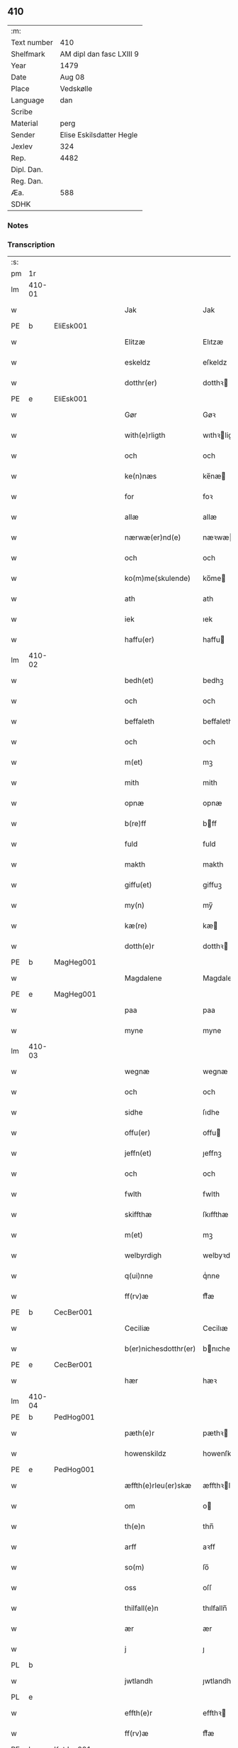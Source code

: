 ** 410
| :m:         |                          |
| Text number | 410                      |
| Shelfmark   | AM dipl dan fasc LXIII 9 |
| Year        | 1479                     |
| Date        | Aug 08                   |
| Place       | Vedskølle                |
| Language    | dan                      |
| Scribe      |                          |
| Material    | perg                     |
| Sender      | Elise Eskilsdatter Hegle |
| Jexlev      | 324                      |
| Rep.        | 4482                     |
| Dipl. Dan.  |                          |
| Reg. Dan.   |                          |
| Æa.         | 588                      |
| SDHK        |                          |

*** Notes


*** Transcription
| :s: |        |   |   |   |   |                       |                 |   |   |   |        |     |   |   |    |        |
| pm  | 1r     |   |   |   |   |                       |                 |   |   |   |        |     |   |   |    |        |
| lm  | 410-01 |   |   |   |   |                       |                 |   |   |   |        |     |   |   |    |        |
| w   |        |   |   |   |   | Jak                   | Jak             |   |   |   |        | dan |   |   |    | 410-01 |
| PE  | b      | EliEsk001  |   |   |   |                       |                 |   |   |   |        |     |   |   |    |        |
| w   |        |   |   |   |   | Elitzæ                | Elıtzæ          |   |   |   |        | dan |   |   |    | 410-01 |
| w   |        |   |   |   |   | eskeldz               | eſkeldz         |   |   |   |        | dan |   |   |    | 410-01 |
| w   |        |   |   |   |   | dotthr(er)            | dotthꝛ         |   |   |   |        | dan |   |   |    | 410-01 |
| PE  | e      | EliEsk001  |   |   |   |                       |                 |   |   |   |        |     |   |   |    |        |
| w   |        |   |   |   |   | Gør                   | Gøꝛ             |   |   |   |        | dan |   |   |    | 410-01 |
| w   |        |   |   |   |   | with(e)rligth         | wıthꝛligth     |   |   |   |        | dan |   |   |    | 410-01 |
| w   |        |   |   |   |   | och                   | och             |   |   |   |        | dan |   |   |    | 410-01 |
| w   |        |   |   |   |   | ke(n)næs              | ke̅næ           |   |   |   |        | dan |   |   |    | 410-01 |
| w   |        |   |   |   |   | for                   | foꝛ             |   |   |   |        | dan |   |   |    | 410-01 |
| w   |        |   |   |   |   | allæ                  | allæ            |   |   |   |        | dan |   |   |    | 410-01 |
| w   |        |   |   |   |   | nærwæ(er)nd(e)        | næꝛwæn        |   |   |   |        | dan |   |   |    | 410-01 |
| w   |        |   |   |   |   | och                   | och             |   |   |   |        | dan |   |   |    | 410-01 |
| w   |        |   |   |   |   | ko(m)me(skulende)     | ko̅me           |   |   |   | de-sup | dan |   |   |    | 410-01 |
| w   |        |   |   |   |   | ath                   | ath             |   |   |   |        | dan |   |   |    | 410-01 |
| w   |        |   |   |   |   | iek                   | ıek             |   |   |   |        | dan |   |   |    | 410-01 |
| w   |        |   |   |   |   | haffu(er)             | haffu          |   |   |   |        | dan |   |   |    | 410-01 |
| lm  | 410-02 |   |   |   |   |                       |                 |   |   |   |        |     |   |   |    |        |
| w   |        |   |   |   |   | bedh(et)              | bedhꝫ           |   |   |   |        | dan |   |   |    | 410-02 |
| w   |        |   |   |   |   | och                   | och             |   |   |   |        | dan |   |   |    | 410-02 |
| w   |        |   |   |   |   | beffaleth             | beffaleth       |   |   |   |        | dan |   |   |    | 410-02 |
| w   |        |   |   |   |   | och                   | och             |   |   |   |        | dan |   |   |    | 410-02 |
| w   |        |   |   |   |   | m(et)                 | mꝫ              |   |   |   |        | dan |   |   |    | 410-02 |
| w   |        |   |   |   |   | mith                  | mith            |   |   |   |        | dan |   |   |    | 410-02 |
| w   |        |   |   |   |   | opnæ                  | opnæ            |   |   |   |        | dan |   |   |    | 410-02 |
| w   |        |   |   |   |   | b(re)ff               | bff            |   |   |   |        | dan |   |   |    | 410-02 |
| w   |        |   |   |   |   | fuld                  | fuld            |   |   |   |        | dan |   |   |    | 410-02 |
| w   |        |   |   |   |   | makth                 | makth           |   |   |   |        | dan |   |   |    | 410-02 |
| w   |        |   |   |   |   | giffu(et)             | giffuꝫ          |   |   |   |        | dan |   |   |    | 410-02 |
| w   |        |   |   |   |   | my(n)                 | my̅              |   |   |   |        | dan |   |   |    | 410-02 |
| w   |        |   |   |   |   | kæ(re)                | kæ             |   |   |   |        | dan |   |   |    | 410-02 |
| w   |        |   |   |   |   | dotth(e)r             | dotthꝛ         |   |   |   |        | dan |   |   |    | 410-02 |
| PE  | b      | MagHeg001  |   |   |   |                       |                 |   |   |   |        |     |   |   |    |        |
| w   |        |   |   |   |   | Magdalene             | Magdalene       |   |   |   |        | dan |   |   |    | 410-02 |
| PE  | e      | MagHeg001  |   |   |   |                       |                 |   |   |   |        |     |   |   |    |        |
| w   |        |   |   |   |   | paa                   | paa             |   |   |   |        | dan |   |   |    | 410-02 |
| w   |        |   |   |   |   | myne                  | myne            |   |   |   |        | dan |   |   |    | 410-02 |
| lm  | 410-03 |   |   |   |   |                       |                 |   |   |   |        |     |   |   |    |        |
| w   |        |   |   |   |   | wegnæ                 | wegnæ           |   |   |   |        | dan |   |   |    | 410-03 |
| w   |        |   |   |   |   | och                   | och             |   |   |   |        | dan |   |   |    | 410-03 |
| w   |        |   |   |   |   | sidhe                 | ſıdhe           |   |   |   |        | dan |   |   |    | 410-03 |
| w   |        |   |   |   |   | offu(er)              | offu           |   |   |   |        | dan |   |   |    | 410-03 |
| w   |        |   |   |   |   | jeffn(et)             | ȷeffnꝫ          |   |   |   |        | dan |   |   |    | 410-03 |
| w   |        |   |   |   |   | och                   | och             |   |   |   |        | dan |   |   |    | 410-03 |
| w   |        |   |   |   |   | fwlth                 | fwlth           |   |   |   |        | dan |   |   |    | 410-03 |
| w   |        |   |   |   |   | skiffthæ              | ſkıffthæ        |   |   |   |        | dan |   |   |    | 410-03 |
| w   |        |   |   |   |   | m(et)                 | mꝫ              |   |   |   |        | dan |   |   |    | 410-03 |
| w   |        |   |   |   |   | welbyrdigh            | welbyꝛdigh      |   |   |   |        | dan |   |   |    | 410-03 |
| w   |        |   |   |   |   | q(ui)nne              | qͥnne            |   |   |   |        | dan |   |   |    | 410-03 |
| w   |        |   |   |   |   | ff(rv)æ               | ffͮæ             |   |   |   |        | dan |   |   |    | 410-03 |
| PE  | b      | CecBer001  |   |   |   |                       |                 |   |   |   |        |     |   |   |    |        |
| w   |        |   |   |   |   | Ceciliæ               | Cecilıæ         |   |   |   |        | dan |   |   |    | 410-03 |
| w   |        |   |   |   |   | b(er)nichesdotthr(er) | bnıcheſdotthꝛ |   |   |   |        | dan |   |   |    | 410-03 |
| PE  | e      | CecBer001  |   |   |   |                       |                 |   |   |   |        |     |   |   |    |        |
| w   |        |   |   |   |   | hær                   | hæꝛ             |   |   |   |        | dan |   |   |    | 410-03 |
| lm  | 410-04 |   |   |   |   |                       |                 |   |   |   |        |     |   |   |    |        |
| PE  | b      | PedHog001  |   |   |   |                       |                 |   |   |   |        |     |   |   |    |        |
| w   |        |   |   |   |   | pæth(e)r              | pæthꝛ          |   |   |   |        | dan |   |   |    | 410-04 |
| w   |        |   |   |   |   | howenskildz           | howenſkıldz     |   |   |   |        | dan |   |   |    | 410-04 |
| PE  | e      | PedHog001  |   |   |   |                       |                 |   |   |   |        |     |   |   |    |        |
| w   |        |   |   |   |   | æffth(e)rleu(er)skæ   | æffthꝛleuſkæ  |   |   |   |        | dan |   |   |    | 410-04 |
| w   |        |   |   |   |   | om                    | o              |   |   |   |        | dan |   |   |    | 410-04 |
| w   |        |   |   |   |   | th(e)n                | thn̅             |   |   |   |        | dan |   |   |    | 410-04 |
| w   |        |   |   |   |   | arff                  | aꝛff            |   |   |   |        | dan |   |   |    | 410-04 |
| w   |        |   |   |   |   | so(m)                 | ſo̅              |   |   |   |        | dan |   |   |    | 410-04 |
| w   |        |   |   |   |   | oss                   | oſſ             |   |   |   |        | dan |   |   |    | 410-04 |
| w   |        |   |   |   |   | thilfall(e)n          | thılfalln̅       |   |   |   |        | dan |   |   |    | 410-04 |
| w   |        |   |   |   |   | ær                    | ær              |   |   |   |        | dan |   |   |    | 410-04 |
| w   |        |   |   |   |   | j                     | ȷ               |   |   |   |        | dan |   |   |    | 410-04 |
| PL  | b      |   |   |   |   |                       |                 |   |   |   |        |     |   |   |    |        |
| w   |        |   |   |   |   | jwtlandh              | ȷwtlandh        |   |   |   |        | dan |   |   |    | 410-04 |
| PL  | e      |   |   |   |   |                       |                 |   |   |   |        |     |   |   |    |        |
| w   |        |   |   |   |   | effth(e)r             | effthꝛ         |   |   |   |        | dan |   |   |    | 410-04 |
| w   |        |   |   |   |   | ff(rv)æ               | ffͮæ             |   |   |   |        | dan |   |   |    | 410-04 |
| PE  | b      | KatJen001  |   |   |   |                       |                 |   |   |   |        |     |   |   |    |        |
| w   |        |   |   |   |   | ka(ri)næ              | kanæ           |   |   |   |        | dan |   |   |    | 410-04 |
| PE  | e      | KatJen001  |   |   |   |                       |                 |   |   |   |        |     |   |   |    |        |
| w   |        |   |   |   |   | h(e)r                 | hꝛ             |   |   |   |        | dan |   |   |    | 410-04 |
| PE  | b      | TagHen001  |   |   |   |                       |                 |   |   |   |        |     |   |   |    |        |
| w   |        |   |   |   |   | thaghe                | thaghe          |   |   |   |        | dan |   |   |    | 410-04 |
| lm  | 410-05 |   |   |   |   |                       |                 |   |   |   |        |     |   |   |    |        |
| w   |        |   |   |   |   | henricss(øn)          | henricſ        |   |   |   |        | dan |   |   |    | 410-05 |
| PE  | e      | TagHen001  |   |   |   |                       |                 |   |   |   |        |     |   |   |    |        |
| w   |        |   |   |   |   | effthr(er)leu(er)ske  | effthꝛleuſke  |   |   |   |        | dan |   |   |    | 410-05 |
| w   |        |   |   |   |   | Hwilk(et)             | Hwılkꝫ          |   |   |   |        | dan |   |   |    | 410-05 |
| w   |        |   |   |   |   | skiffthe              | ſkıffthe        |   |   |   |        | dan |   |   |    | 410-05 |
| w   |        |   |   |   |   | the                   | the             |   |   |   |        | dan |   |   |    | 410-05 |
| w   |        |   |   |   |   | nw                    | nw              |   |   |   |        | dan |   |   |    | 410-05 |
| w   |        |   |   |   |   | fulko(m)meligh        | fulko̅meligh     |   |   |   |        | dan |   |   |    | 410-05 |
| w   |        |   |   |   |   | ændh                  | ændh            |   |   |   |        | dan |   |   |    | 410-05 |
| w   |        |   |   |   |   | och                   | och             |   |   |   |        | dan |   |   |    | 410-05 |
| w   |        |   |   |   |   | giorth                | gioꝛth          |   |   |   |        | dan |   |   |    | 410-05 |
| w   |        |   |   |   |   | haffue                | haffue          |   |   |   |        | dan |   |   |    | 410-05 |
| w   |        |   |   |   |   | wdhi                  | wdhi            |   |   |   |        | dan |   |   |    | 410-05 |
| w   |        |   |   |   |   | saa                   | ſaa             |   |   |   |        | dan |   |   |    | 410-05 |
| w   |        |   |   |   |   | modhæ                 | modhæ           |   |   |   |        | dan |   |   |    | 410-05 |
| w   |        |   |   |   |   | ath                   | ath             |   |   |   |        | dan |   |   |    | 410-05 |
| lm  | 410-06 |   |   |   |   |                       |                 |   |   |   |        |     |   |   |    |        |
| w   |        |   |   |   |   | megh                  | megh            |   |   |   |        | dan |   |   |    | 410-06 |
| w   |        |   |   |   |   | och                   | och             |   |   |   |        | dan |   |   |    | 410-06 |
| w   |        |   |   |   |   | my(n)                 | my̅              |   |   |   |        | dan |   |   |    | 410-06 |
| w   |        |   |   |   |   | dotth(e)r             | dotthꝛ         |   |   |   |        | dan |   |   |    | 410-06 |
| PE  | b      | MagHeg001  |   |   |   |                       |                 |   |   |   |        |     |   |   |    |        |
| w   |        |   |   |   |   | magdalenæ             | magdalenæ       |   |   |   |        | dan |   |   |    | 410-06 |
| PE  | e      | MagHeg001  |   |   |   |                       |                 |   |   |   |        |     |   |   |    |        |
| w   |        |   |   |   |   | oc                    | oc              |   |   |   |        | dan |   |   |    | 410-06 |
| w   |        |   |   |   |   | paa                   | paa             |   |   |   |        | dan |   |   |    | 410-06 |
| w   |        |   |   |   |   | my(n)                 | my̅              |   |   |   |        | dan |   |   |    | 410-06 |
| w   |        |   |   |   |   | systh(e)rs            | ſyſthꝛ        |   |   |   |        | dan |   |   |    | 410-06 |
| PE  | b      | AnnEsk001  |   |   |   |                       |                 |   |   |   |        |     |   |   |    |        |
| w   |        |   |   |   |   | A(n)nes               | A̅ne            |   |   |   |        | dan |   |   |    | 410-06 |
| PE  | e      | AnnEsk001  |   |   |   |                       |                 |   |   |   |        |     |   |   |    |        |
| w   |        |   |   |   |   | wegnæ                 | wegnæ           |   |   |   |        | dan |   |   |    | 410-06 |
| w   |        |   |   |   |   | ær                    | ær              |   |   |   |        | dan |   |   |    | 410-06 |
| w   |        |   |   |   |   | thil                  | thıl            |   |   |   |        | dan |   |   |    | 410-06 |
| w   |        |   |   |   |   | fallen                | fallen          |   |   |   |        | dan |   |   |    | 410-06 |
| w   |        |   |   |   |   | thisse                | thıſſe          |   |   |   |        | dan |   |   |    | 410-06 |
| w   |        |   |   |   |   | effth(e)r             | effthꝛ         |   |   |   |        | dan |   |   |    | 410-06 |
| w   |        |   |   |   |   | sk(re)ffne            | ſkffne         |   |   |   |        | dan |   |   |    | 410-06 |
| w   |        |   |   |   |   | gordhe                | goꝛdhe          |   |   |   |        | dan |   |   |    | 410-06 |
| lm  | 410-07 |   |   |   |   |                       |                 |   |   |   |        |     |   |   |    |        |
| w   |        |   |   |   |   | och                   | och             |   |   |   |        | dan |   |   |    | 410-07 |
| w   |        |   |   |   |   | gotz                  | gotz            |   |   |   |        | dan |   |   |    | 410-07 |
| p   |        |   |   |   |   | /                     | /               |   |   |   |        | dan |   |   |    | 410-07 |
| w   |        |   |   |   |   | So(m)                 | o̅              |   |   |   |        | dan |   |   |    | 410-07 |
| w   |        |   |   |   |   | ær                    | ær              |   |   |   |        | dan |   |   |    | 410-07 |
| w   |        |   |   |   |   | fem                   | fem             |   |   |   |        | dan |   |   |    | 410-07 |
| w   |        |   |   |   |   | gordhe                | goꝛdhe          |   |   |   |        | dan |   |   |    | 410-07 |
| w   |        |   |   |   |   | i                     | i               |   |   |   |        | dan |   |   |    | 410-07 |
| PL  | b      |   |   |   |   |                       |                 |   |   |   |        |     |   |   |    |        |
| w   |        |   |   |   |   | grwmst(or)pp          | grwmſtͦ         |   |   |   |        | dan |   |   |    | 410-07 |
| PL  | e      |   |   |   |   |                       |                 |   |   |   |        |     |   |   |    |        |
| w   |        |   |   |   |   | skillæ                | ſkillæ          |   |   |   |        | dan |   |   |    | 410-07 |
| n   |        |   |   |   |   | viii                  | viii            |   |   |   |        | dan |   |   |    | 410-07 |
| w   |        |   |   |   |   | p(und)                | p              |   |   |   | de-sup | dan |   |   |    | 410-07 |
| w   |        |   |   |   |   | korn                  | koꝛn            |   |   |   |        | dan |   |   |    | 410-07 |
| n   |        |   |   |   |   | xv                    | xv              |   |   |   |        | dan |   |   |    | 410-07 |
| w   |        |   |   |   |   | s(killing)            |                |   |   |   |        | dan |   |   |    | 410-07 |
| w   |        |   |   |   |   | oc                    | oc              |   |   |   |        | dan |   |   |    | 410-07 |
| n   |        |   |   |   |   | v                     | v               |   |   |   |        | dan |   |   |    | 410-07 |
| w   |        |   |   |   |   | fiærdingh             | fıæꝛdingh       |   |   |   |        | dan |   |   |    | 410-07 |
| w   |        |   |   |   |   | smør                  | ſmør            |   |   |   |        | dan |   |   |    | 410-07 |
| w   |        |   |   |   |   | Och                   | Och             |   |   |   |        | dan |   |   |    | 410-07 |
| w   |        |   |   |   |   | eth                   | eth             |   |   |   |        | dan |   |   |    | 410-07 |
| w   |        |   |   |   |   | boell                 | boell           |   |   |   |        | dan |   |   |    | 410-07 |
| w   |        |   |   |   |   | skildh(e)r            | ſkıldhꝛ        |   |   |   |        | dan |   |   |    | 410-07 |
| lm  | 410-08 |   |   |   |   |                       |                 |   |   |   |        |     |   |   |    |        |
| n   |        |   |   |   |   | i                     | i               |   |   |   |        | dan |   |   |    | 410-08 |
| w   |        |   |   |   |   | skæppæ                | ſkææ           |   |   |   |        | dan |   |   |    | 410-08 |
| w   |        |   |   |   |   | smør                  | ſmør            |   |   |   |        | dan |   |   |    | 410-08 |
| w   |        |   |   |   |   | Jt(em)                | Jtꝭ             |   |   |   |        | dan |   |   |    | 410-08 |
| n   |        |   |   |   |   | ii                    | ii              |   |   |   |        | dan |   |   |    | 410-08 |
| w   |        |   |   |   |   | gordhæ                | gordhæ          |   |   |   |        | dan |   |   |    | 410-08 |
| w   |        |   |   |   |   | i                     | i               |   |   |   |        | dan |   |   |    | 410-08 |
| PL  | b      |   |   |   |   |                       |                 |   |   |   |        |     |   |   |    |        |
| w   |        |   |   |   |   | otthnsæ               | otthnſæ         |   |   |   |        | dan |   |   |    | 410-08 |
| PL  | e      |   |   |   |   |                       |                 |   |   |   |        |     |   |   |    |        |
| w   |        |   |   |   |   | skildh(e)r            | ſkıldhꝛ        |   |   |   |        | dan |   |   |    | 410-08 |
| w   |        |   |   |   |   | sex                   | ſex             |   |   |   |        | dan |   |   |    | 410-08 |
| w   |        |   |   |   |   | ørt(ug)               | øꝛtꝭ            |   |   |   |        | dan |   |   |    | 410-08 |
| w   |        |   |   |   |   | korn                  | koꝛn            |   |   |   |        | dan |   |   |    | 410-08 |
| w   |        |   |   |   |   | och                   | och             |   |   |   |        | dan |   |   |    | 410-08 |
| n   |        |   |   |   |   | ij                    | ij              |   |   |   |        | dan |   |   |    | 410-08 |
| w   |        |   |   |   |   | fiærding              | fıæꝛding        |   |   |   |        | dan |   |   |    | 410-08 |
| w   |        |   |   |   |   | smør                  | ſmør            |   |   |   |        | dan |   |   |    | 410-08 |
| w   |        |   |   |   |   | Jt(em)                | Jtꝭ             |   |   |   |        | lat |   |   |    | 410-08 |
| n   |        |   |   |   |   | i                     | i               |   |   |   |        | dan |   |   |    | 410-08 |
| w   |        |   |   |   |   | gord                  | goꝛd            |   |   |   |        | dan |   |   |    | 410-08 |
| w   |        |   |   |   |   | i                     | i               |   |   |   |        | dan |   |   |    | 410-08 |
| PL  | b      |   |   |   |   |                       |                 |   |   |   |        |     |   |   |    |        |
| w   |        |   |   |   |   | dramest(or)pp         | drameſtͦ        |   |   |   |        | dan |   |   |    | 410-08 |
| PL  | e      |   |   |   |   |                       |                 |   |   |   |        |     |   |   |    |        |
| lm  | 410-09 |   |   |   |   |                       |                 |   |   |   |        |     |   |   |    |        |
| w   |        |   |   |   |   | skildh(e)r            | ſkıldhꝛ        |   |   |   |        | dan |   |   |    | 410-09 |
| n   |        |   |   |   |   | i                     | i               |   |   |   |        | dan |   |   |    | 410-09 |
| w   |        |   |   |   |   | ørt(ug)               | ørtꝭ            |   |   |   |        | dan |   |   |    | 410-09 |
| w   |        |   |   |   |   | korn                  | koꝛ            |   |   |   |        | dan |   |   |    | 410-09 |
| w   |        |   |   |   |   | och                   | och             |   |   |   |        | dan |   |   |    | 410-09 |
| n   |        |   |   |   |   | j                     | j               |   |   |   |        | dan |   |   |    | 410-09 |
| w   |        |   |   |   |   | skeppæ                | ſkeæ           |   |   |   |        | dan |   |   |    | 410-09 |
| w   |        |   |   |   |   | smør                  | ſmør            |   |   |   |        | dan |   |   |    | 410-09 |
| w   |        |   |   |   |   | m(et)                 | mꝫ              |   |   |   |        | dan |   |   |    | 410-09 |
| w   |        |   |   |   |   | allæ                  | allæ            |   |   |   |        | dan |   |   |    | 410-09 |
| w   |        |   |   |   |   | for(nefnde)           | foꝛᷠͤ             |   |   |   |        | dan |   |   |    | 410-09 |
| w   |        |   |   |   |   | thesse                | theſſe          |   |   |   |        | dan |   |   |    | 410-09 |
| w   |        |   |   |   |   | gordhæ                | goꝛdhæ          |   |   |   |        | dan |   |   |    | 410-09 |
| w   |        |   |   |   |   | och                   | och             |   |   |   |        | dan |   |   |    | 410-09 |
| w   |        |   |   |   |   | gotzes                | gotze          |   |   |   |        | dan |   |   |    | 410-09 |
| w   |        |   |   |   |   | thilliggelsæ          | thıllıggelſæ    |   |   |   |        | dan |   |   |    | 410-09 |
| w   |        |   |   |   |   | thil                  | thıl            |   |   |   |        | dan |   |   |    | 410-09 |
| w   |        |   |   |   |   | ewinneligh            | ewınneligh      |   |   |   |        | dan |   |   |    | 410-09 |
| lm  | 410-10 |   |   |   |   |                       |                 |   |   |   |        |     |   |   |    |        |
| w   |        |   |   |   |   | eyghe                 | eyghe           |   |   |   |        | dan |   |   |    | 410-10 |
| w   |        |   |   |   |   | Ath                   | Ath             |   |   |   |        | dan |   |   |    | 410-10 |
| w   |        |   |   |   |   | for(nefnde)           | foꝛᷠͤ             |   |   |   |        | dan |   |   |    | 410-10 |
| w   |        |   |   |   |   | my(n)                 | my̅              |   |   |   |        | dan |   |   |    | 410-10 |
| w   |        |   |   |   |   | dotth(e)r             | dotthꝛ         |   |   |   |        | dan |   |   |    | 410-10 |
| PE  | b      | MagHeg001  |   |   |   |                       |                 |   |   |   |        |     |   |   |    |        |
| w   |        |   |   |   |   | magdale(ne)           | magdaleͤ         |   |   |   |        | dan |   |   |    | 410-10 |
| PE  | b      | MagHeg001  |   |   |   |                       |                 |   |   |   |        |     |   |   |    |        |
| w   |        |   |   |   |   | Tagh(e)r              | Taghꝛ          |   |   |   |        | dan |   |   |    | 410-10 |
| w   |        |   |   |   |   | my(n)                 | my̅              |   |   |   |        | dan |   |   |    | 410-10 |
| w   |        |   |   |   |   | søsth(e)r             | ſøſthꝛ         |   |   |   |        | dan |   |   |    | 410-10 |
| PE  | b      | AnnEsk001  |   |   |   |                       |                 |   |   |   |        |     |   |   |    |        |
| w   |        |   |   |   |   | annes                 | anne           |   |   |   |        | dan |   |   |    | 410-10 |
| PE  | e      | AnnEsk001  |   |   |   |                       |                 |   |   |   |        |     |   |   |    |        |
| w   |        |   |   |   |   | arff                  | aꝛff            |   |   |   |        | dan |   |   |    | 410-10 |
| p   |        |   |   |   |   | /                     | /               |   |   |   |        | dan |   |   |    | 410-10 |
| w   |        |   |   |   |   | th(et)                | thꝫ             |   |   |   |        | dan |   |   |    | 410-10 |
| w   |        |   |   |   |   | gør                   | gøꝛ             |   |   |   |        | dan |   |   |    | 410-10 |
| w   |        |   |   |   |   | hu(n)                 | hu̅              |   |   |   |        | dan |   |   |    | 410-10 |
| w   |        |   |   |   |   | for                   | foꝛ             |   |   |   |        | dan |   |   |    | 410-10 |
| w   |        |   |   |   |   | thi                   | thi             |   |   |   |        | dan |   |   |    | 410-10 |
| w   |        |   |   |   |   | ath                   | ath             |   |   |   |        | dan |   |   |    | 410-10 |
| w   |        |   |   |   |   | for(nefnde)           | foꝛᷠͤ             |   |   |   |        | dan |   |   |    | 410-10 |
| w   |        |   |   |   |   | my(n)                 | my̅              |   |   |   |        | dan |   |   |    | 410-10 |
| w   |        |   |   |   |   | søsth(e)r             | ſøſthꝛ         |   |   |   |        | dan |   |   |    | 410-10 |
| PE  | b      | AnnEsk001  |   |   |   |                       |                 |   |   |   |        |     |   |   |    |        |
| w   |        |   |   |   |   | Annæ                  | Annæ            |   |   |   |        | dan |   |   |    | 410-10 |
| PE  | e      | AnnEsk001  |   |   |   |                       |                 |   |   |   |        |     |   |   |    |        |
| lm  | 410-11 |   |   |   |   |                       |                 |   |   |   |        |     |   |   |    |        |
| w   |        |   |   |   |   | haffu(er)             | haffu          |   |   |   |        | dan |   |   |    | 410-11 |
| w   |        |   |   |   |   | giffu(et)             | gıffuꝫ          |   |   |   |        | dan |   |   |    | 410-11 |
| w   |        |   |   |   |   | he(n)næ               | he̅næ            |   |   |   |        | dan |   |   |    | 410-11 |
| w   |        |   |   |   |   | th(e)n                | thn̅             |   |   |   |        | dan |   |   |    | 410-11 |
| w   |        |   |   |   |   | arff                  | aꝛff            |   |   |   |        | dan |   |   |    | 410-11 |
| w   |        |   |   |   |   | so(m)                 | ſo̅              |   |   |   |        | dan |   |   |    | 410-11 |
| w   |        |   |   |   |   | th(et)                | thꝫ             |   |   |   |        | dan |   |   |    | 410-11 |
| w   |        |   |   |   |   | b(re)ff               | bff            |   |   |   |        | dan |   |   |    | 410-11 |
| w   |        |   |   |   |   | hu(n)                 | hu̅              |   |   |   |        | dan |   |   |    | 410-11 |
| w   |        |   |   |   |   | th(e)r                | thꝛ            |   |   |   |        | dan |   |   |    | 410-11 |
| w   |        |   |   |   |   | paa                   | paa             |   |   |   |        | dan |   |   |    | 410-11 |
| w   |        |   |   |   |   | haffu(er)             | haffu          |   |   |   |        | dan |   |   |    | 410-11 |
| w   |        |   |   |   |   | wdwis(et)             | wdwi           |   |   |   |        | dan |   |   |    | 410-11 |
| w   |        |   |   |   |   | Och                   | Och             |   |   |   |        | dan |   |   |    | 410-11 |
| w   |        |   |   |   |   | ær                    | ær              |   |   |   |        | dan |   |   |    | 410-11 |
| w   |        |   |   |   |   | th(e)n                | thn̅             |   |   |   |        | dan |   |   |    | 410-11 |
| w   |        |   |   |   |   | arff                  | aꝛff            |   |   |   |        | dan |   |   |    | 410-11 |
| w   |        |   |   |   |   | i                     | i               |   |   |   |        | dan |   |   |    | 410-11 |
| w   |        |   |   |   |   | thesse                | theſſe          |   |   |   |        | dan |   |   |    | 410-11 |
| w   |        |   |   |   |   | for(nefnde)           | foꝛᷠͤ             |   |   |   |        | dan |   |   |    | 410-11 |
| w   |        |   |   |   |   | gorde                 | goꝛde           |   |   |   |        | dan |   |   |    | 410-11 |
| w   |        |   |   |   |   | och                   | och             |   |   |   |        | dan |   |   |    | 410-11 |
| w   |        |   |   |   |   | gotz                  | gotz            |   |   |   |        | dan |   |   |    | 410-11 |
| lm  | 410-12 |   |   |   |   |                       |                 |   |   |   |        |     |   |   |    |        |
| w   |        |   |   |   |   | m(et)                 | mꝫ              |   |   |   |        | dan |   |   |    | 410-12 |
| w   |        |   |   |   |   | meg                   | meg             |   |   |   |        | dan |   |   |    | 410-12 |
| w   |        |   |   |   |   | inthagh(e)n           | inthaghn̅        |   |   |   |        | dan |   |   |    | 410-12 |
| w   |        |   |   |   |   | Jt(em)                | Jtꝭ             |   |   |   |        | lat |   |   |    | 410-12 |
| w   |        |   |   |   |   | ær                    | ær              |   |   |   |        | dan |   |   |    | 410-12 |
| w   |        |   |   |   |   | for(nefnde)           | foꝛͩͤ             |   |   |   |        | dan |   |   |    | 410-12 |
| w   |        |   |   |   |   | ff(rv)æ               | ffͮæ             |   |   |   |        | dan |   |   |    | 410-12 |
| PE  | b      | CecBer001  |   |   |   |                       |                 |   |   |   |        |     |   |   |    |        |
| w   |        |   |   |   |   | Cecile                | Cecıle          |   |   |   |        | dan |   |   |    | 410-12 |
| PE  | e      | CecBer001  |   |   |   |                       |                 |   |   |   |        |     |   |   |    |        |
| w   |        |   |   |   |   | tilfaldh(e)n          | tılfaldhn̅       |   |   |   |        | dan |   |   |    | 410-12 |
| w   |        |   |   |   |   | th(et)                | thꝫ             |   |   |   |        | dan |   |   |    | 410-12 |
| w   |        |   |   |   |   | gotz                  | gotz            |   |   |   |        | dan |   |   |    | 410-12 |
| w   |        |   |   |   |   | i                     | i               |   |   |   |        | dan |   |   |    | 410-12 |
| PL  | b      |   |   |   |   |                       |                 |   |   |   |        |     |   |   |    |        |
| w   |        |   |   |   |   | bottorop              | bottorop        |   |   |   |        | dan |   |   |    | 410-12 |
| PL  | e      |   |   |   |   |                       |                 |   |   |   |        |     |   |   |    |        |
| w   |        |   |   |   |   | skildh(e)r            | ſkıldhꝛ        |   |   |   |        | dan |   |   |    | 410-12 |
| w   |        |   |   |   |   | en                    | e              |   |   |   |        | dan |   |   |    | 410-12 |
| w   |        |   |   |   |   | læst                  | læſt            |   |   |   |        | dan |   |   |    | 410-12 |
| w   |        |   |   |   |   | korn                  | koꝛ            |   |   |   |        | dan |   |   |    | 410-12 |
| w   |        |   |   |   |   | oc                    | oc              |   |   |   |        | dan |   |   |    | 410-12 |
| w   |        |   |   |   |   | sex                   | ſex             |   |   |   |        | dan |   |   |    | 410-12 |
| w   |        |   |   |   |   | fiærdingh             | fıæꝛdıngh       |   |   |   |        | dan |   |   |    | 410-12 |
| lm  | 410-13 |   |   |   |   |                       |                 |   |   |   |        |     |   |   |    |        |
| w   |        |   |   |   |   | sm!o¡r                | ſm!o¡r          |   |   |   |        | dan |   |   |    | 410-13 |
| w   |        |   |   |   |   | Och                   | Och             |   |   |   |        | dan |   |   |    | 410-13 |
| w   |        |   |   |   |   |                       |                 |   |   |   |        | dan |   |   |    | 410-13 |
| w   |        |   |   |   |   | ær                    | ær              |   |   |   |        | dan |   |   |    | 410-13 |
| w   |        |   |   |   |   | th(et)                | thꝫ             |   |   |   |        | dan |   |   |    | 410-13 |
| w   |        |   |   |   |   | gotz                  | gotz            |   |   |   |        | dan |   |   |    | 410-13 |
| w   |        |   |   |   |   | sex                   | ſex             |   |   |   |        | dan |   |   |    | 410-13 |
| w   |        |   |   |   |   | gardhæ                | gaꝛdhæ          |   |   |   |        | dan |   |   |    | 410-13 |
| w   |        |   |   |   |   | och                   | och             |   |   |   |        | dan |   |   |    | 410-13 |
| w   |        |   |   |   |   | eth                   | eth             |   |   |   |        | dan |   |   |    | 410-13 |
| w   |        |   |   |   |   | boell                 | boell           |   |   |   |        | dan |   |   |    | 410-13 |
| w   |        |   |   |   |   | m(et)                 | mꝫ              |   |   |   |        | dan |   |   |    | 410-13 |
| w   |        |   |   |   |   | allæ                  | allæ            |   |   |   |        | dan |   |   |    | 410-13 |
| w   |        |   |   |   |   | thisse                | thıſſe          |   |   |   |        | dan |   |   |    | 410-13 |
| w   |        |   |   |   |   | for(nefnde)           | foꝛᷠͤ             |   |   |   |        | dan |   |   |    | 410-13 |
| w   |        |   |   |   |   | gorde                 | goꝛde           |   |   |   |        | dan |   |   |    | 410-13 |
| w   |        |   |   |   |   | oc                    | oc              |   |   |   |        | dan |   |   |    | 410-13 |
| w   |        |   |   |   |   | gotzes                | gotze          |   |   |   |        | dan |   |   |    | 410-13 |
| w   |        |   |   |   |   | til                   | tıl             |   |   |   |        | dan |   |   | =  | 410-13 |
| w   |        |   |   |   |   | liggelse              | lıggelſe        |   |   |   |        | dan |   |   | == | 410-13 |
| w   |        |   |   |   |   | thil                  | thil            |   |   |   |        | dan |   |   |    | 410-13 |
| w   |        |   |   |   |   | ewi(n)neligh          | ewı̅nelıgh       |   |   |   |        | dan |   |   |    | 410-13 |
| lm  | 410-14 |   |   |   |   |                       |                 |   |   |   |        |     |   |   |    |        |
| w   |        |   |   |   |   | eyghæ                 | eyghæ           |   |   |   |        | dan |   |   |    | 410-14 |
| w   |        |   |   |   |   | Th(ette)              | Thꝫͤ             |   |   |   |        | dan |   |   |    | 410-14 |
| w   |        |   |   |   |   | for(nefnde)           | foꝛᷠͤ             |   |   |   |        | dan |   |   |    | 410-14 |
| w   |        |   |   |   |   | skiffthæ              | ſkıffthæ        |   |   |   |        | dan |   |   |    | 410-14 |
| w   |        |   |   |   |   | so(m)                 | ſo̅              |   |   |   |        | dan |   |   |    | 410-14 |
| w   |        |   |   |   |   | for(nefnde)           | foꝛᷠͤ             |   |   |   |        | dan |   |   |    | 410-14 |
| PE  | b      | MagHeg001  |   |   |   |                       |                 |   |   |   |        |     |   |   |    |        |
| w   |        |   |   |   |   | Magda(lene)           | Magdaᷠᷔ           |   |   |   |        | dan |   |   |    | 410-14 |
| PE  | e      | MagHeg001  |   |   |   |                       |                 |   |   |   |        |     |   |   |    |        |
| w   |        |   |   |   |   | my(n)                 | my̅              |   |   |   |        | dan |   |   |    | 410-14 |
| w   |        |   |   |   |   | dotth(e)r             | dotthꝛ         |   |   |   |        | dan |   |   |    | 410-14 |
| w   |        |   |   |   |   | m(et)                 | mꝫ              |   |   |   |        | dan |   |   |    | 410-14 |
| w   |        |   |   |   |   | for(nefnde)           | foꝛᷠͤ             |   |   |   |        | dan |   |   |    | 410-14 |
| w   |        |   |   |   |   | ff(rv)æ               | ffͮæ             |   |   |   |        | dan |   |   |    | 410-14 |
| PE  | b      | CecBer001  |   |   |   |                       |                 |   |   |   |        |     |   |   |    |        |
| w   |        |   |   |   |   | Cecilia               | Cecılıa         |   |   |   |        | dan |   |   |    | 410-14 |
| PE  | e      | CecBer001  |   |   |   |                       |                 |   |   |   |        |     |   |   |    |        |
| w   |        |   |   |   |   | paa                   | paa             |   |   |   |        | dan |   |   |    | 410-14 |
| w   |        |   |   |   |   | my(ne)                | myͤ              |   |   |   |        | dan |   |   |    | 410-14 |
| w   |        |   |   |   |   | we{g}næ               | we{g}næ         |   |   |   |        | dan |   |   |    | 410-14 |
| w   |        |   |   |   |   | nw                    | nw              |   |   |   |        | dan |   |   |    | 410-14 |
| w   |        |   |   |   |   | saa                   | ſaa             |   |   |   |        | dan |   |   |    | 410-14 |
| w   |        |   |   |   |   | giorth                | gıoꝛth          |   |   |   |        | dan |   |   |    | 410-14 |
| w   |        |   |   |   |   | haffu(er)             | haffu          |   |   |   |        | dan |   |   |    | 410-14 |
| lm  | 410-15 |   |   |   |   |                       |                 |   |   |   |        |     |   |   |    |        |
| w   |        |   |   |   |   | æffth(e)r             | æffthꝛ         |   |   |   |        | dan |   |   |    | 410-15 |
| w   |        |   |   |   |   | for(nefnde)           | foꝛᷠͤ             |   |   |   |        | dan |   |   |    | 410-15 |
| w   |        |   |   |   |   | ff(rv)æ               | ffͮæ             |   |   |   |        | dan |   |   |    | 410-15 |
| PE  | b      | KatJen001  |   |   |   |                       |                 |   |   |   |        |     |   |   |    |        |
| w   |        |   |   |   |   | karinæ                | karinæ          |   |   |   |        | dan |   |   |    | 410-15 |
| PE  | e      | KatJen001  |   |   |   |                       |                 |   |   |   |        |     |   |   |    |        |
| w   |        |   |   |   |   | thaghes               | thaghe         |   |   |   |        | dan |   |   |    | 410-15 |
| w   |        |   |   |   |   | om                    | om              |   |   |   |        | dan |   |   |    | 410-15 |
| w   |        |   |   |   |   | th(et)                | thꝫ             |   |   |   |        | dan |   |   |    | 410-15 |
| w   |        |   |   |   |   | gotz                  | gotz            |   |   |   |        | dan |   |   |    | 410-15 |
| w   |        |   |   |   |   | i                     | i               |   |   |   |        | dan |   |   |    | 410-15 |
| PL  | b      |   |   |   |   |                       |                 |   |   |   |        |     |   |   |    |        |
| w   |        |   |   |   |   | jwtlandh              | ȷwtlandh        |   |   |   |        | dan |   |   |    | 410-15 |
| PL  | e      |   |   |   |   |                       |                 |   |   |   |        |     |   |   |    |        |
| w   |        |   |   |   |   | th(e)r                | thꝛ            |   |   |   |        | dan |   |   |    | 410-15 |
| w   |        |   |   |   |   | ladh(e)r              | ladhꝛ          |   |   |   |        | dan |   |   |    | 410-15 |
| w   |        |   |   |   |   | jek                   | ȷek             |   |   |   |        | dan |   |   |    | 410-15 |
| w   |        |   |   |   |   | for(nefnde)           | foꝛᷠͤ             |   |   |   |        | dan |   |   |    | 410-15 |
| PE  | b      | EliEsk001  |   |   |   |                       |                 |   |   |   |        |     |   |   |    |        |
| w   |        |   |   |   |   | Elitzæ                | Elıtzæ          |   |   |   |        | dan |   |   |    | 410-15 |
| PE  | e      | EliEsk001  |   |   |   |                       |                 |   |   |   |        |     |   |   |    |        |
| w   |        |   |   |   |   | meg                   | meg             |   |   |   |        | dan |   |   |    | 410-15 |
| w   |        |   |   |   |   | fulko(m)melig         | fulko̅melıg      |   |   |   |        | dan |   |   |    | 410-15 |
| w   |        |   |   |   |   | wel                   | wel             |   |   |   |        | dan |   |   |    | 410-15 |
| w   |        |   |   |   |   | m(et)                 | mꝫ              |   |   |   |        | dan |   |   |    | 410-15 |
| lm  | 410-16 |   |   |   |   |                       |                 |   |   |   |        |     |   |   |    |        |
| w   |        |   |   |   |   | nøghæ                 | nøghæ           |   |   |   |        | dan |   |   |    | 410-16 |
| w   |        |   |   |   |   | Och                   | Och             |   |   |   |        | dan |   |   |    | 410-16 |
| w   |        |   |   |   |   | m(et)                 | mꝫ              |   |   |   |        | dan |   |   |    | 410-16 |
| w   |        |   |   |   |   | th(ette)              | thꝫͤ             |   |   |   |        | dan |   |   |    | 410-16 |
| w   |        |   |   |   |   | mith                  | mith            |   |   |   |        | dan |   |   |    | 410-16 |
| w   |        |   |   |   |   | opnæ                  | opnæ            |   |   |   |        | dan |   |   |    | 410-16 |
| w   |        |   |   |   |   | b(re)ff               | bff            |   |   |   |        | dan |   |   |    | 410-16 |
| w   |        |   |   |   |   | stadfesth(e)r         | ſtadfeſthꝛ     |   |   |   |        | dan |   |   |    | 410-16 |
| w   |        |   |   |   |   | och                   | och             |   |   |   |        | dan |   |   |    | 410-16 |
| w   |        |   |   |   |   | fulburdh(e)r          | fulbuꝛdhꝛ      |   |   |   |        | dan |   |   |    | 410-16 |
| w   |        |   |   |   |   | th(et)                | thꝫ             |   |   |   |        | dan |   |   |    | 410-16 |
| w   |        |   |   |   |   | i                     | i               |   |   |   |        | dan |   |   |    | 410-16 |
| w   |        |   |   |   |   | allæ                  | allæ            |   |   |   |        | dan |   |   |    | 410-16 |
| w   |        |   |   |   |   | modhe                 | modhe           |   |   |   |        | dan |   |   |    | 410-16 |
| w   |        |   |   |   |   | Och                   | Och             |   |   |   |        | dan |   |   |    | 410-16 |
| w   |        |   |   |   |   | jek                   | ȷek             |   |   |   |        | dan |   |   |    | 410-16 |
| w   |        |   |   |   |   | for(nefnde)           | foꝛᷠͤ             |   |   |   |        | dan |   |   |    | 410-16 |
| PE  | b      | EliEsk001  |   |   |   |                       |                 |   |   |   |        |     |   |   |    |        |
| w   |        |   |   |   |   | Elitze                | Elıtze          |   |   |   |        | dan |   |   |    | 410-16 |
| PE  | e      | EliEsk001  |   |   |   |                       |                 |   |   |   |        |     |   |   |    |        |
| w   |        |   |   |   |   | ladh(e)r              | ladhꝛ          |   |   |   |        | dan |   |   |    | 410-16 |
| lm  | 410-17 |   |   |   |   |                       |                 |   |   |   |        |     |   |   |    |        |
| w   |        |   |   |   |   | for(nefnde)           | foꝛᷠͤ             |   |   |   |        | dan |   |   |    | 410-17 |
| w   |        |   |   |   |   | ff(rv)æ               | ffͮæ             |   |   |   |        | dan |   |   |    | 410-17 |
| PE  | b      | CecBer001  |   |   |   |                       |                 |   |   |   |        |     |   |   |    |        |
| w   |        |   |   |   |   | Ceciliæ               | Cecilıæ         |   |   |   |        | dan |   |   |    | 410-17 |
| PE  | e      | CecBer001  |   |   |   |                       |                 |   |   |   |        |     |   |   |    |        |
| w   |        |   |   |   |   | och                   | och             |   |   |   |        | dan |   |   |    | 410-17 |
| w   |        |   |   |   |   | he(n)næs              | he̅næ           |   |   |   |        | dan |   |   |    | 410-17 |
| w   |        |   |   |   |   | sa(n)næ               | ſa̅næ            |   |   |   |        | dan |   |   |    | 410-17 |
| w   |        |   |   |   |   | arffwi(n)ghe          | aꝛffwı̅ghe       |   |   |   |        | dan |   |   |    | 410-17 |
| w   |        |   |   |   |   | qwith                 | qwith           |   |   |   |        | dan |   |   |    | 410-17 |
| w   |        |   |   |   |   | frii                  | frii            |   |   |   |        | dan |   |   |    | 410-17 |
| w   |        |   |   |   |   | ledigh                | ledigh          |   |   |   |        | dan |   |   |    | 410-17 |
| w   |        |   |   |   |   | och                   | och             |   |   |   |        | dan |   |   |    | 410-17 |
| w   |        |   |   |   |   | løss                  | løſſ            |   |   |   |        | dan |   |   |    | 410-17 |
| w   |        |   |   |   |   | for                   | foꝛ             |   |   |   |        | dan |   |   |    | 410-17 |
| w   |        |   |   |   |   | meg                   | meg             |   |   |   |        | dan |   |   |    | 410-17 |
| w   |        |   |   |   |   | och                   | och             |   |   |   |        | dan |   |   |    | 410-17 |
| w   |        |   |   |   |   | my(ne)                | myͤ              |   |   |   |        | dan |   |   |    | 410-17 |
| w   |        |   |   |   |   | sa(n)næ               | ſa̅næ            |   |   |   |        | dan |   |   |    | 410-17 |
| w   |        |   |   |   |   | arffwinghe            | aꝛffwınghe      |   |   |   |        | dan |   |   |    | 410-17 |
| w   |        |   |   |   |   | for                   | foꝛ             |   |   |   |        | dan |   |   |    | 410-17 |
| lm  | 410-18 |   |   |   |   |                       |                 |   |   |   |        |     |   |   |    |        |
| w   |        |   |   |   |   | alth                  | alth            |   |   |   |        | dan |   |   |    | 410-18 |
| w   |        |   |   |   |   | ythr(er)me(re)        | ythꝛme        |   |   |   |        | dan |   |   |    | 410-18 |
| w   |        |   |   |   |   | kraff                 | kraff           |   |   |   |        | dan |   |   |    | 410-18 |
| w   |        |   |   |   |   | æll(e)r               | ællꝛ           |   |   |   |        | dan |   |   |    | 410-18 |
| w   |        |   |   |   |   | tilthall              | tilthall        |   |   |   |        | dan |   |   |    | 410-18 |
| w   |        |   |   |   |   | om                    | o              |   |   |   |        | dan |   |   |    | 410-18 |
| w   |        |   |   |   |   | for(nefnde)           | foꝛᷠͤ             |   |   |   |        | dan |   |   |    | 410-18 |
| w   |        |   |   |   |   | arff                  | aꝛff            |   |   |   |        | dan |   |   |    | 410-18 |
| w   |        |   |   |   |   | æll(e)r               | ællꝛ           |   |   |   |        | dan |   |   |    | 410-18 |
| w   |        |   |   |   |   | skiffthæ              | ſkiffthæ        |   |   |   |        | dan |   |   |    | 410-18 |
| w   |        |   |   |   |   | æffth(e)r             | æffthꝛ         |   |   |   |        | dan |   |   |    | 410-18 |
| w   |        |   |   |   |   | for(nefnde)           | foꝛᷠͤ             |   |   |   |        | dan |   |   |    | 410-18 |
| w   |        |   |   |   |   | ff(rv)æ               | ffͮæ             |   |   |   |        | dan |   |   |    | 410-18 |
| PE  | b      | KatJen001  |   |   |   |                       |                 |   |   |   |        |     |   |   |    |        |
| w   |        |   |   |   |   | karinæ                | karınæ          |   |   |   |        | dan |   |   |    | 410-18 |
| PE  | e      | KatJen001  |   |   |   |                       |                 |   |   |   |        |     |   |   |    |        |
| w   |        |   |   |   |   | thagess               | thageſſ         |   |   |   |        | dan |   |   |    | 410-18 |
| w   |        |   |   |   |   | wdi                   | wdi             |   |   |   |        | dan |   |   |    | 410-18 |
| PL  | b      |   |   |   |   |                       |                 |   |   |   |        |     |   |   |    |        |
| w   |        |   |   |   |   | iwtland               | ıwtland         |   |   |   |        | dan |   |   |    | 410-18 |
| PL  | e      |   |   |   |   |                       |                 |   |   |   |        |     |   |   |    |        |
| lm  | 410-19 |   |   |   |   |                       |                 |   |   |   |        |     |   |   |    |        |
| w   |        |   |   |   |   | æffthr(er)            | æffthꝛ         |   |   |   |        | dan |   |   |    | 410-19 |
| w   |        |   |   |   |   | th(e)n(ne)            | th̅nͤ             |   |   |   |        | dan |   |   |    | 410-19 |
| w   |        |   |   |   |   | dagh                  | dagh            |   |   |   |        | dan |   |   |    | 410-19 |
| w   |        |   |   |   |   | Och                   | Och             |   |   |   |        | dan |   |   |    | 410-19 |
| w   |        |   |   |   |   | giffu(er)             | gıffu          |   |   |   |        | dan |   |   |    | 410-19 |
| w   |        |   |   |   |   | he(n)næ               | he̅næ            |   |   |   |        | dan |   |   |    | 410-19 |
| w   |        |   |   |   |   | och                   | och             |   |   |   |        | dan |   |   |    | 410-19 |
| w   |        |   |   |   |   | he(n)næs              | he̅næ           |   |   |   |        | dan |   |   |    | 410-19 |
| w   |        |   |   |   |   | sa(n)næ               | ſa̅næ            |   |   |   |        | dan |   |   |    | 410-19 |
| w   |        |   |   |   |   | arffwinghæ            | aꝛffwınghæ      |   |   |   |        | dan |   |   |    | 410-19 |
| w   |        |   |   |   |   | fuld                  | fuld            |   |   |   |        | dan |   |   |    | 410-19 |
| w   |        |   |   |   |   | och                   | och             |   |   |   |        | dan |   |   |    | 410-19 |
| w   |        |   |   |   |   | all                   | all             |   |   |   |        | dan |   |   |    | 410-19 |
| w   |        |   |   |   |   | affkallingh           | affkallıngh     |   |   |   |        | dan |   |   |    | 410-19 |
| p   |        |   |   |   |   | /                     | /               |   |   |   |        | dan |   |   |    | 410-19 |
| w   |        |   |   |   |   | och                   | och             |   |   |   |        | dan |   |   |    | 410-19 |
| w   |        |   |   |   |   | takk(er)              | takk           |   |   |   |        | dan |   |   |    | 410-19 |
| w   |        |   |   |   |   | he(n)næ               | he̅næ            |   |   |   |        | dan |   |   |    | 410-19 |
| w   |        |   |   |   |   | for                   | foꝛ             |   |   |   |        | dan |   |   |    | 410-19 |
| lm  | 410-20 |   |   |   |   |                       |                 |   |   |   |        |     |   |   |    |        |
| w   |        |   |   |   |   | wenligth              | wenligth        |   |   |   |        | dan |   |   |    | 410-20 |
| w   |        |   |   |   |   | skiffthæ              | ſkiffthæ        |   |   |   |        | dan |   |   |    | 410-20 |
| w   |        |   |   |   |   | Thil                  | Thıl            |   |   |   |        | dan |   |   |    | 410-20 |
| w   |        |   |   |   |   | ydh(e)rme(re)         | ydhꝛme        |   |   |   |        | dan |   |   |    | 410-20 |
| w   |        |   |   |   |   | w⟨i⟩dnæ               | w⟨i⟩dnæ         |   |   |   |        | dan |   |   |    | 410-20 |
| w   |        |   |   |   |   | och                   | och             |   |   |   |        | dan |   |   |    | 410-20 |
| w   |        |   |   |   |   | bædh(e)r              | bædhꝛ          |   |   |   |        | dan |   |   |    | 410-20 |
| w   |        |   |   |   |   | forwa(ri)ngh          | foꝛwangh       |   |   |   |        | dan |   |   |    | 410-20 |
| w   |        |   |   |   |   | ath                   | ath             |   |   |   |        | dan |   |   |    | 410-20 |
| w   |        |   |   |   |   | hollæ                 | hollæ           |   |   |   |        | dan |   |   |    | 410-20 |
| w   |        |   |   |   |   | skall                 | ſkall           |   |   |   |        | dan |   |   |    | 410-20 |
| w   |        |   |   |   |   | i                     | ı               |   |   |   |        | dan |   |   |    | 410-20 |
| w   |        |   |   |   |   | allæ                  | allæ            |   |   |   |        | dan |   |   |    | 410-20 |
| w   |        |   |   |   |   | modhæ                 | modhæ           |   |   |   |        | dan |   |   |    | 410-20 |
| w   |        |   |   |   |   | so(m)                 | ſo̅              |   |   |   |        | dan |   |   |    | 410-20 |
| w   |        |   |   |   |   | forsc(re)ffu(et)      | foꝛſcffuꝫ      |   |   |   |        | dan |   |   |    | 410-20 |
| w   |        |   |   |   |   | staar                 | ſtaaꝛ           |   |   |   |        | dan |   |   |    | 410-20 |
| lm  | 410-21 |   |   |   |   |                       |                 |   |   |   |        |     |   |   |    |        |
| w   |        |   |   |   |   | tha                   | tha             |   |   |   |        | dan |   |   |    | 410-21 |
| w   |        |   |   |   |   | hengh(e)r             | henghꝛ         |   |   |   |        | dan |   |   |    | 410-21 |
| w   |        |   |   |   |   | jak                   | ȷak             |   |   |   |        | dan |   |   |    | 410-21 |
| w   |        |   |   |   |   | mith                  | mith            |   |   |   |        | dan |   |   |    | 410-21 |
| w   |        |   |   |   |   | inceglæ               | ınceglæ         |   |   |   |        | dan |   |   |    | 410-21 |
| w   |        |   |   |   |   | nædh(e)n              | nædhn̅           |   |   |   |        | dan |   |   |    | 410-21 |
| w   |        |   |   |   |   | for                   | foꝛ             |   |   |   |        | dan |   |   |    | 410-21 |
| w   |        |   |   |   |   | th(ette)              | thꝫͤ             |   |   |   |        | dan |   |   |    | 410-21 |
| w   |        |   |   |   |   | mith                  | mith            |   |   |   |        | dan |   |   |    | 410-21 |
| w   |        |   |   |   |   | opnæ                  | opnæ            |   |   |   |        | dan |   |   |    | 410-21 |
| w   |        |   |   |   |   | b(re)ff               | bff            |   |   |   |        | dan |   |   |    | 410-21 |
| w   |        |   |   |   |   | m(et)                 | mꝫ              |   |   |   |        | dan |   |   |    | 410-21 |
| w   |        |   |   |   |   | fle(re)               | fle            |   |   |   |        | dan |   |   |    | 410-21 |
| w   |        |   |   |   |   | hedh(e)rlilighæ       | hedhꝛlılıghæ   |   |   |   |        | dan |   |   |    | 410-21 |
| w   |        |   |   |   |   | och                   | och             |   |   |   |        | dan |   |   |    | 410-21 |
| w   |        |   |   |   |   | welbyrdheg            | welbyꝛdheg      |   |   |   |        | dan |   |   |    | 410-21 |
| w   |        |   |   |   |   | me(n)tz               | me̅tz            |   |   |   |        | dan |   |   |    | 410-21 |
| lm  | 410-22 |   |   |   |   |                       |                 |   |   |   |        |     |   |   |    |        |
| w   |        |   |   |   |   | inceglæ               | ınceglæ         |   |   |   |        | dan |   |   |    | 410-22 |
| w   |        |   |   |   |   | so(m)                 | ſo̅              |   |   |   |        | dan |   |   |    | 410-22 |
| w   |        |   |   |   |   | iæk                   | ıæk             |   |   |   |        | dan |   |   |    | 410-22 |
| w   |        |   |   |   |   | th(e)r                | thꝛ            |   |   |   |        | dan |   |   |    | 410-22 |
| w   |        |   |   |   |   | thil                  | thıl            |   |   |   |        | dan |   |   |    | 410-22 |
| w   |        |   |   |   |   | bedh(et)              | bedhꝫ           |   |   |   |        | dan |   |   |    | 410-22 |
| w   |        |   |   |   |   | haffu(er)             | haffu          |   |   |   |        | dan |   |   |    | 410-22 |
| w   |        |   |   |   |   | So(m)                 | o̅              |   |   |   |        | dan |   |   |    | 410-22 |
| w   |        |   |   |   |   | ær                    | ær              |   |   |   |        | dan |   |   |    | 410-22 |
| w   |        |   |   |   |   | h(er)                 | h̅               |   |   |   |        | dan |   |   |    | 410-22 |
| PE  | b      | JenBin001  |   |   |   |                       |                 |   |   |   |        |     |   |   |    |        |
| w   |        |   |   |   |   | ienss                 | ıenſſ           |   |   |   |        | dan |   |   |    | 410-22 |
| w   |        |   |   |   |   | bingh                 | bingh           |   |   |   |        | dan |   |   |    | 410-22 |
| PE  | e      | JenBin001  |   |   |   |                       |                 |   |   |   |        |     |   |   |    |        |
| w   |        |   |   |   |   | domppraasth           | domꝛaaſth      |   |   |   |        | dan |   |   |    | 410-22 |
| w   |        |   |   |   |   | i                     | i               |   |   |   |        | dan |   |   |    | 410-22 |
| PL  | b      |   |   |   |   |                       |                 |   |   |   |        |     |   |   |    |        |
| w   |        |   |   |   |   | lundh                 | lűndh           |   |   |   |        | dan |   |   |    | 410-22 |
| PL  | e      |   |   |   |   |                       |                 |   |   |   |        |     |   |   |    |        |
| PE  | b      | PedLan001  |   |   |   |                       |                 |   |   |   |        |     |   |   |    |        |
| w   |        |   |   |   |   | Pæth(e)r              | Pæthꝛ          |   |   |   |        | dan |   |   |    | 410-22 |
| w   |        |   |   |   |   | longh                 | longh           |   |   |   |        | dan |   |   |    | 410-22 |
| PE  | e      | PedLan001  |   |   |   |                       |                 |   |   |   |        |     |   |   |    |        |
| PE  | b      | MadTag001  |   |   |   |                       |                 |   |   |   |        |     |   |   |    |        |
| w   |        |   |   |   |   | matthess              | mattheſſ        |   |   |   |        | dan |   |   |    | 410-22 |
| lm  | 410-23 |   |   |   |   |                       |                 |   |   |   |        |     |   |   |    |        |
| w   |        |   |   |   |   | thaghess(øn)          | thagheſ        |   |   |   |        | dan |   |   |    | 410-23 |
| PE  | e      | MadTag001  |   |   |   |                       |                 |   |   |   |        |     |   |   |    |        |
| w   |        |   |   |   |   | i                     | i               |   |   |   |        | dan |   |   |    | 410-23 |
| PL  | b      |   |   |   |   |                       |                 |   |   |   |        |     |   |   |    |        |
| w   |        |   |   |   |   | sanby                 | ſanby           |   |   |   |        | dan |   |   |    | 410-23 |
| PL  | e      |   |   |   |   |                       |                 |   |   |   |        |     |   |   |    |        |
| PE  | b      | HanPed001  |   |   |   |                       |                 |   |   |   |        |     |   |   |    |        |
| w   |        |   |   |   |   | Hans                  | Han            |   |   |   |        | dan |   |   |    | 410-23 |
| w   |        |   |   |   |   | peth(e)rs(øn)         | pethꝛ         |   |   |   |        | dan |   |   |    | 410-23 |
| PE  | e      | HanPed001  |   |   |   |                       |                 |   |   |   |        |     |   |   |    |        |
| w   |        |   |   |   |   | och                   | och             |   |   |   |        | dan |   |   |    | 410-23 |
| PE  | b      | NieNie003  |   |   |   |                       |                 |   |   |   |        |     |   |   |    |        |
| w   |        |   |   |   |   | Nielss                | Nielſſ          |   |   |   |        | dan |   |   |    | 410-23 |
| w   |        |   |   |   |   | nie(is)               | nieꝭ            |   |   |   |        | dan |   |   |    | 410-23 |
| PE  | e      | NieNie003  |   |   |   |                       |                 |   |   |   |        |     |   |   |    |        |
| w   |        |   |   |   |   | burghemestæ(re)       | burghemeſtæ    |   |   |   |        | dan |   |   |    | 410-23 |
| w   |        |   |   |   |   | i                     | i               |   |   |   |        | dan |   |   |    | 410-23 |
| PL  | b      |   |   |   |   |                       |                 |   |   |   |        |     |   |   |    |        |
| w   |        |   |   |   |   | lundh                 | lűndh           |   |   |   |        | dan |   |   |    | 410-23 |
| PL  | e      |   |   |   |   |                       |                 |   |   |   |        |     |   |   |    |        |
| w   |        |   |   |   |   | Sc(re)ffu(et)         | Scffuꝫ         |   |   |   |        | dan |   |   |    | 410-23 |
| w   |        |   |   |   |   | och                   | och             |   |   |   |        | dan |   |   |    | 410-23 |
| w   |        |   |   |   |   | giffu(et)             | giffuꝫ          |   |   |   |        | dan |   |   |    | 410-23 |
| w   |        |   |   |   |   | i                     | i               |   |   |   |        | dan |   |   |    | 410-23 |
| PL  | b      |   |   |   |   |                       |                 |   |   |   |        |     |   |   |    |        |
| w   |        |   |   |   |   | weskølæ               | weſkølæ         |   |   |   |        | dan |   |   |    | 410-23 |
| PL  | e      |   |   |   |   |                       |                 |   |   |   |        |     |   |   |    |        |
| w   |        |   |   |   |   | aar                   | aaꝛ             |   |   |   |        | dan |   |   |    | 410-23 |
| lm  | 410-24 |   |   |   |   |                       |                 |   |   |   |        |     |   |   |    |        |
| w   |        |   |   |   |   | æffth(e)r             | æffthꝛ         |   |   |   |        | dan |   |   |    | 410-24 |
| w   |        |   |   |   |   | gutz                  | gutz            |   |   |   |        | dan |   |   |    | 410-24 |
| w   |        |   |   |   |   | byrdh                 | byꝛdh           |   |   |   |        | dan |   |   |    | 410-24 |
| w   |        |   |   |   |   | 1479º                 | 1479º           |   |   |   |        | dan |   |   |    | 410-24 |
| w   |        |   |   |   |   | th(e)n                | thn̅             |   |   |   |        | dan |   |   |    | 410-24 |
| w   |        |   |   |   |   | søndagh               | ſøndagh         |   |   |   |        | dan |   |   |    | 410-24 |
| w   |        |   |   |   |   | næsth                 | næſth           |   |   |   |        | dan |   |   |    | 410-24 |
| w   |        |   |   |   |   | for(e)                | for            |   |   |   |        | dan |   |   |    | 410-24 |
| w   |        |   |   |   |   | s(anc)ti              | ſtı̅             |   |   |   |        | dan |   |   |    | 410-24 |
| w   |        |   |   |   |   | laur(e)n(cii)         | laurnͥͥ          |   |   |   |        | dan |   |   |    | 410-24 |
| w   |        |   |   |   |   | dagh                  | dagh            |   |   |   |        | dan |   |   |    | 410-24 |
| :e: |        |   |   |   |   |                       |                 |   |   |   |        |     |   |   |    |        |
